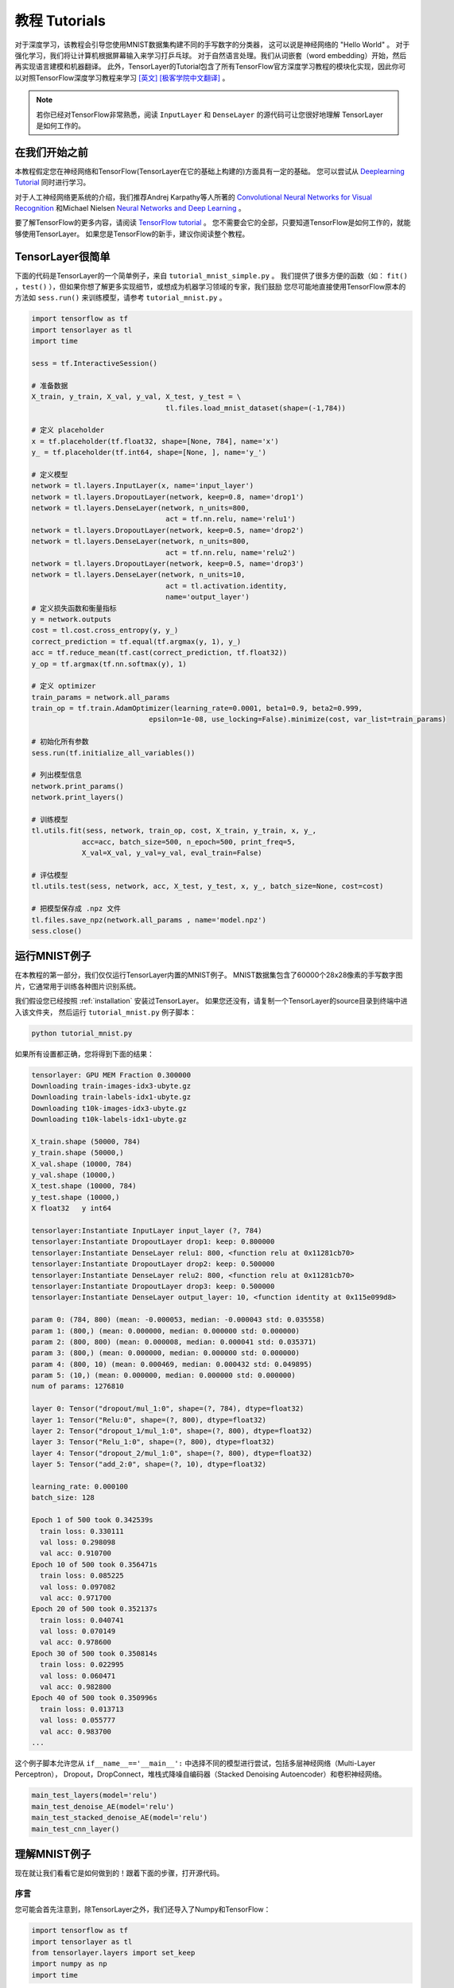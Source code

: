 .. _tutorial:

===================
教程 Tutorials
===================

对于深度学习，该教程会引导您使用MNIST数据集构建不同的手写数字的分类器，
这可以说是神经网络的 "Hello World" 。
对于强化学习，我们将让计算机根据屏幕输入来学习打乒乓球。
对于自然语言处理。我们从词嵌套（word embedding）开始，然后再实现语言建模和机器翻译。
此外，TensorLayer的Tutorial包含了所有TensorFlow官方深度学习教程的模块化实现，因此你可以对照TensorFlow深度学习教程来学习 `[英文] <https://www.tensorflow.org/versions/master/tutorials/index.html>`_ `[极客学院中文翻译] <http://wiki.jikexueyuan.com/project/tensorflow-zh/>`_ 。


.. note::
    若你已经对TensorFlow非常熟悉，阅读 ``InputLayer`` 和 ``DenseLayer`` 的源代码可让您很好地理解 TensorLayer 是如何工作的。


在我们开始之前
==================

本教程假定您在神经网络和TensorFlow(TensorLayer在它的基础上构建的)方面具有一定的基础。
您可以尝试从 `Deeplearning Tutorial`_ 同时进行学习。

对于人工神经网络更系统的介绍，我们推荐Andrej Karpathy等人所著的 `Convolutional Neural Networks for Visual Recognition`_
和Michael Nielsen `Neural Networks and Deep Learning`_ 。

要了解TensorFlow的更多内容，请阅读 `TensorFlow tutorial`_ 。
您不需要会它的全部，只要知道TensorFlow是如何工作的，就能够使用TensorLayer。
如果您是TensorFlow的新手，建议你阅读整个教程。


TensorLayer很简单
=======================

下面的代码是TensorLayer的一个简单例子，来自 ``tutorial_mnist_simple.py`` 。
我们提供了很多方便的函数（如： ``fit()`` ，``test()`` ），但如果你想了解更多实现细节，或想成为机器学习领域的专家，我们鼓励
您尽可能地直接使用TensorFlow原本的方法如 ``sess.run()`` 来训练模型，请参考  ``tutorial_mnist.py`` 。

.. code-block:: python

  import tensorflow as tf
  import tensorlayer as tl
  import time

  sess = tf.InteractiveSession()
  
  # 准备数据
  X_train, y_train, X_val, y_val, X_test, y_test = \
                                  tl.files.load_mnist_dataset(shape=(-1,784))

  # 定义 placeholder
  x = tf.placeholder(tf.float32, shape=[None, 784], name='x')
  y_ = tf.placeholder(tf.int64, shape=[None, ], name='y_')

  # 定义模型
  network = tl.layers.InputLayer(x, name='input_layer')
  network = tl.layers.DropoutLayer(network, keep=0.8, name='drop1')
  network = tl.layers.DenseLayer(network, n_units=800,
                                  act = tf.nn.relu, name='relu1')
  network = tl.layers.DropoutLayer(network, keep=0.5, name='drop2')
  network = tl.layers.DenseLayer(network, n_units=800,
                                  act = tf.nn.relu, name='relu2')
  network = tl.layers.DropoutLayer(network, keep=0.5, name='drop3')
  network = tl.layers.DenseLayer(network, n_units=10,
                                  act = tl.activation.identity,
                                  name='output_layer')
  # 定义损失函数和衡量指标
  y = network.outputs
  cost = tl.cost.cross_entropy(y, y_)
  correct_prediction = tf.equal(tf.argmax(y, 1), y_)
  acc = tf.reduce_mean(tf.cast(correct_prediction, tf.float32))
  y_op = tf.argmax(tf.nn.softmax(y), 1)

  # 定义 optimizer
  train_params = network.all_params
  train_op = tf.train.AdamOptimizer(learning_rate=0.0001, beta1=0.9, beta2=0.999,
                              epsilon=1e-08, use_locking=False).minimize(cost, var_list=train_params)

  # 初始化所有参数
  sess.run(tf.initialize_all_variables())

  # 列出模型信息
  network.print_params()
  network.print_layers()

  # 训练模型
  tl.utils.fit(sess, network, train_op, cost, X_train, y_train, x, y_,
              acc=acc, batch_size=500, n_epoch=500, print_freq=5,
              X_val=X_val, y_val=y_val, eval_train=False)

  # 评估模型
  tl.utils.test(sess, network, acc, X_test, y_test, x, y_, batch_size=None, cost=cost)

  # 把模型保存成 .npz 文件
  tl.files.save_npz(network.all_params , name='model.npz')
  sess.close()



运行MNIST例子
=====================

.. _fig_0601:

.. image:: my_figs/mnist.jpeg
  :scale: 100 %
  :align: center

在本教程的第一部分，我们仅仅运行TensorLayer内置的MNIST例子。
MNIST数据集包含了60000个28x28像素的手写数字图片，它通常用于训练各种图片识别系统。

我们假设您已经按照 :ref:`installation` 安装过TensorLayer。
如果您还没有，请复制一个TensorLayer的source目录到终端中进入该文件夹，
然后运行 ``tutorial_mnist.py`` 例子脚本：

.. code-block:: bash

  python tutorial_mnist.py

如果所有设置都正确，您将得到下面的结果：

.. code-block:: text

  tensorlayer: GPU MEM Fraction 0.300000
  Downloading train-images-idx3-ubyte.gz
  Downloading train-labels-idx1-ubyte.gz
  Downloading t10k-images-idx3-ubyte.gz
  Downloading t10k-labels-idx1-ubyte.gz

  X_train.shape (50000, 784)
  y_train.shape (50000,)
  X_val.shape (10000, 784)
  y_val.shape (10000,)
  X_test.shape (10000, 784)
  y_test.shape (10000,)
  X float32   y int64

  tensorlayer:Instantiate InputLayer input_layer (?, 784)
  tensorlayer:Instantiate DropoutLayer drop1: keep: 0.800000
  tensorlayer:Instantiate DenseLayer relu1: 800, <function relu at 0x11281cb70>
  tensorlayer:Instantiate DropoutLayer drop2: keep: 0.500000
  tensorlayer:Instantiate DenseLayer relu2: 800, <function relu at 0x11281cb70>
  tensorlayer:Instantiate DropoutLayer drop3: keep: 0.500000
  tensorlayer:Instantiate DenseLayer output_layer: 10, <function identity at 0x115e099d8>

  param 0: (784, 800) (mean: -0.000053, median: -0.000043 std: 0.035558)
  param 1: (800,) (mean: 0.000000, median: 0.000000 std: 0.000000)
  param 2: (800, 800) (mean: 0.000008, median: 0.000041 std: 0.035371)
  param 3: (800,) (mean: 0.000000, median: 0.000000 std: 0.000000)
  param 4: (800, 10) (mean: 0.000469, median: 0.000432 std: 0.049895)
  param 5: (10,) (mean: 0.000000, median: 0.000000 std: 0.000000)
  num of params: 1276810

  layer 0: Tensor("dropout/mul_1:0", shape=(?, 784), dtype=float32)
  layer 1: Tensor("Relu:0", shape=(?, 800), dtype=float32)
  layer 2: Tensor("dropout_1/mul_1:0", shape=(?, 800), dtype=float32)
  layer 3: Tensor("Relu_1:0", shape=(?, 800), dtype=float32)
  layer 4: Tensor("dropout_2/mul_1:0", shape=(?, 800), dtype=float32)
  layer 5: Tensor("add_2:0", shape=(?, 10), dtype=float32)

  learning_rate: 0.000100
  batch_size: 128

  Epoch 1 of 500 took 0.342539s
    train loss: 0.330111
    val loss: 0.298098
    val acc: 0.910700
  Epoch 10 of 500 took 0.356471s
    train loss: 0.085225
    val loss: 0.097082
    val acc: 0.971700
  Epoch 20 of 500 took 0.352137s
    train loss: 0.040741
    val loss: 0.070149
    val acc: 0.978600
  Epoch 30 of 500 took 0.350814s
    train loss: 0.022995
    val loss: 0.060471
    val acc: 0.982800
  Epoch 40 of 500 took 0.350996s
    train loss: 0.013713
    val loss: 0.055777
    val acc: 0.983700
  ...

这个例子脚本允许您从 ``if__name__=='__main__':`` 中选择不同的模型进行尝试，包括多层神经网络（Multi-Layer Perceptron），
Dropout，DropConnect，堆栈式降噪自编码器（Stacked Denoising Autoencoder）和卷积神经网络。

.. code-block:: python

  main_test_layers(model='relu')
  main_test_denoise_AE(model='relu')
  main_test_stacked_denoise_AE(model='relu')
  main_test_cnn_layer()



理解MNIST例子
=====================

现在就让我们看看它是如何做到的！跟着下面的步骤，打开源代码。

序言
-----------

您可能会首先注意到，除TensorLayer之外，我们还导入了Numpy和TensorFlow：

.. code-block:: python

  import tensorflow as tf
  import tensorlayer as tl
  from tensorlayer.layers import set_keep
  import numpy as np
  import time


这是因为TensorLayer是建立在TensorFlow上的，TensorLayer设计的初衷是为了简化工作并提供帮助而不是取代TensorFlow。
所以您会需要一起使用TensorLayer和一些常见的TensorFlow代码。

注: 当使用降噪自编码器(Denoising Autoencoder)时，代码中的 ``set_keep`` 被当作用来访问保持概率(Keeping Probabilities)的占位符。


载入数据
-------------

下面第一部分的代码首先定义了 ``load_mnist_dataset()`` 函数。
其目的是为了下载MNIST数据集（如果还未下载），并且返回标准numpy数列通过numpy array的格式。
到这里还没有涉及TensorLayer，所以我们可以把它简单看作：

.. code-block:: python

  X_train, y_train, X_val, y_val, X_test, y_test = \
                    tl.files.load_mnist_dataset(shape=(-1,784))


``X_train.shape`` 为 ``(50000,784)``，可以理解成共有50000张图片并且每张图片有784个像素点。
``Y_train.shape`` 为 ``(50000,)`` ，它是一个和 ``X_train`` 长度相同的向量，用于给出每幅图的数字标签，即这些图片所包含的位于0-9之间的数字（如果画这些数字的人没有想乱画别的东西）。

另外对于卷积神经网络的例子，MNIST还可以按下面的4D版本来载入：

.. code-block:: python

  X_train, y_train, X_val, y_val, X_test, y_test = \
              tl.files.load_mnist_dataset(shape=(-1, 28, 28, 1))

``X_train.shape`` 是 ``(50000,28,28,1)`` ，这代表了50000张图片，每张图片使用一个通道(Channel)，28行，28列。
通道为1是因为它是灰度图像，每个像素只能有一个值。

建立模型
----------------

到了这里，就轮到TensorLayer来一显身手了！TensorLayer允许您通过创建，堆叠或者合并图层(Layers)来定义任意结构的神经网络。
由于每一层都知道它在一个网络中的直接输入层和（多个）输出接收层，[###]
所以通常这是我们唯一要传递给其他代码的内容。

正如上文提到的， ``tutorial_mnist.py`` 支持四类模型，[###]。
首先，我们将定义一个结构固定的多层次感知器（Multi-Layer Perceptron），所有的步骤都会详细的讲解。
然后，我们会实现一个去噪自编码器(Denosing Autoencoding)。
接着，我们要将所有去噪自编码器堆叠起来并对他们进行监督微调(Supervised Fine-tune)。
最后，我们将展示如何去创建一个卷积神经网络(Convolutional Neural Network)。

此外，如果您有兴趣，我们还提供了一个简化版的MNIST例子在 ``tutorial_mnist_simple.py`` 中，和一个对于CIFAR-10数据集的卷积神经网络(CNN)的例子在 ``tutorial_cifar10.py`` 中可供参考。

多层神经网络 (Multi-Layer Perceptron)
------------------------------------------------

第一个脚本 ``main_test_layers()`` ,创建了一个具有两个隐藏层，每层800个单元的多层次感知器并且具有10个单元的SOFTMAX输出层紧随其后。
它对输入数据采用20%的退出率(dropout)并且对隐藏层应用50%的退出率(dropout)。

为了喂数据给这个网络，TensorFlow占位符需要按如下定义。
在这里 ``None`` 是指在编译之后，网络将接受任意批规模(batchsize)的数据
``x`` 是用来存放 ``X_train`` 数据的并且 ``y_`` 是用来存放 ``y_train`` 数据的。
如果实现知道批规模，那就不需要这种灵活性了。您可以在这里给出批规模，特别是对于卷积层，这样可以让TensorFlow得到一些优化。

.. code-block:: python

    x = tf.placeholder(tf.float32, shape=[None, 784], name='x')
    y_ = tf.placeholder(tf.int64, shape=[None, ], name='y_')

在TensorLayer中每个神经网络的基础是一个 :class:`InputLayer <tensorlayer.layers.InputLayer>` 实例。它代表了将要喂给网络的输入数据。
值得注意的是 ``InputLayer`` 并不依赖任何特定的数据的。

.. code-block:: python

    network = tl.layers.InputLayer(x, name='input_layer')

在添加第一层隐藏层之前，我们要对输入数据应用20%的退出率(dropout)。
这里我们是通过一个 :class:`DropoutLayer<tensorlayer.layers.DropoutLayer>` 的实例来实现的。

.. code-block:: python

    network = tl.layers.DropoutLayer(network, keep=0.8, name='drop1')

注意！构造函数的第一个参数是输入层，第二个参数是激活值的保持概率(keeping probability for the activation value)
现在我们要继续构造第一个800个单位的全连接的隐藏层。
尤其是当要堆叠一个 :class:`DenseLayer <tensorlayer.layers.DenseLayer>` 时要注意这个。

.. code-block:: python

    network = tl.layers.DenseLayer(network, n_units=800, act = tf.nn.relu, name='relu1')

同样，构造函数的顶一个参数以为这我们正在 ``network`` 之上堆叠 ``network`` 。
``n_units`` 仅仅时给出了全连接层的单位数。
``act`` 给出了一个激活函数，这里是 :mod:`tensorflow.nn` 和  `tensorlayer.activation` 中所定义的几个函数。
我们在这里选择了整流器(rectifier)，所以我们将得到ReLUs
我们现在添加50%的退出率，对于另一个800单位的稠密层(dense layer)，我们也添加50%的退出率：

.. code-block:: python

    network = tl.layers.DropoutLayer(network, keep=0.5, name='drop2')
    network = tl.layers.DenseLayer(network, n_units=800, act = tf.nn.relu, name='relu2')
    network = tl.layers.DropoutLayer(network, keep=0.5, name='drop3')

最后，我们加入 ``n_units`` 等于分类个数的全连接的输出层。

.. code-block:: python

    network = tl.layers.DenseLayer(network,
                                  n_units=10,
                                  act = tl.activation.identity,
                                  name='output_layer')

如上所述，每层被链接到它的输入层,所以我们只需要在TensorLayer中将输出层接入一个网络：

.. code-block:: python

    y = network.outputs
    y_op = tf.argmax(tf.nn.softmax(y), 1)
    cost = tf.reduce_mean(tf.nn.sparse_softmax_cross_entropy_with_logits(y, y_))

在这里，``network.outputs`` 是网络的10个特征的输出(按照一个热格式(hot format))。
``y_op`` 是代表类索引的整数输出， ``cost`` 是目标和预测标签的交叉熵。

降噪自编码器(Denoising Autoencoder)
------------------------------------------------

自编码器是一种能够提取具有代表性特征的无监督学习模型，
它已经广泛使用于数据生成模式的学习与逐层贪婪的预训练(Greedy layer-wise pre-train)。

脚本 ``main_test_denoise_AE()`` 实现了有50%的腐蚀率(corrosion rate)的去噪自编码器。
这个自编码器可以按如下方式定义，这里一个 ``DenseLayer`` 代表一个 自编码器：

.. code-block:: python

    network = tl.layers.InputLayer(x, name='input_layer')
    network = tl.layers.DropoutLayer(network, keep=0.5, name='denoising1')
    network = tl.layers.DenseLayer(network, n_units=200, act=tf.nn.sigmoid, name='sigmoid1')
    recon_layer1 = tl.layers.ReconLayer(network,
                                        x_recon=x,
                                        n_units=784,
                                        act=tf.nn.sigmoid,
                                        name='recon_layer1')

训练 ``DenseLayer`` ，只需要运行 ``ReconLayer.Pretrain()`` 即可。
如果要使用去噪自编码器，腐蚀层(corrosion layer)(``DropoutLayer``)的名字需要按后面说的指定。
如果要保存特征图像，设置 ``save`` 为 True 。
灯具不同的架构和应用这里可以设置许多预训练的度量(metric)

对于 sigmoid型激活函数来说，自编码器可以用KL散度来实现。
而对于 整流器(rectifier)来说，对激活函数输出的L1正则化能使得输出投影到稀疏空间中。
所以 ``ReconLayer`` 的默认行为只对整流激活函数提供sigmoid型激活函数，L1正则化激活输出和均方差的KLD和交叉熵
我们建立您修改 ``ReconLayer`` 来实现自己的预训练度量。

.. code-block:: python

    recon_layer1.pretrain(sess,
                          x=x,
                          X_train=X_train,
                          X_val=X_val,
                          denoise_name='denoising1',
                          n_epoch=200,
                          batch_size=128,
                          print_freq=10,
                          save=True,
                          save_name='w1pre_')

此外，脚本 ``main_test_stacked_denoise_AE()`` 展示了如何将多个自编码器堆叠到一个网络，然后进行微调。

卷积神经网络(Convolutional Neural Network)
----------------------------------------------------------

最后，``main_test_cnn_layer()`` 脚本创建了两个CNN 层和最大汇流(max pooling stages)，一个全连接的隐藏层和一个全连接的输出层。

首先，我们添加一个 :class:`Conv2dLayer<tensorlayer.layers.Conv2dLayer>` ，
它顶部有32个5x5的滤波器，紧接着在两个2个向量的同尺寸的最大汇流。


.. code-block:: python

    network = tl.layers.InputLayer(x, name='input_layer')
    network = tl.layers.Conv2dLayer(network,
                            act = tf.nn.relu,
                            shape = [5, 5, 1, 32],  # 32 features for each 5x5 patch
                            strides=[1, 1, 1, 1],
                            padding='SAME',
                            name ='cnn_layer1')     # output: (?, 28, 28, 32)
    network = tl.layers.PoolLayer(network,
                            ksize=[1, 2, 2, 1],
                            strides=[1, 2, 2, 1],
                            padding='SAME',
                            pool = tf.nn.max_pool,
                            name ='pool_layer1',)   # output: (?, 14, 14, 32)
    network = tl.layers.Conv2dLayer(network,
                            act = tf.nn.relu,
                            shape = [5, 5, 32, 64], # 64 features for each 5x5 patch
                            strides=[1, 1, 1, 1],
                            padding='SAME',
                            name ='cnn_layer2')     # output: (?, 14, 14, 64)
    network = tl.layers.PoolLayer(network,
                            ksize=[1, 2, 2, 1],
                            strides=[1, 2, 2, 1],
                            padding='SAME',
                            pool = tf.nn.max_pool,
                            name ='pool_layer2',)   # output: (?, 7, 7, 64)
    network = tl.layers.FlattenLayer(network, name='flatten_layer')
                                                    # output: (?, 3136)
    network = tl.layers.DropoutLayer(network, keep=0.5, name='drop1')
                                                    # output: (?, 3136)
    network = tl.layers.DenseLayer(network, n_units=256, act = tf.nn.relu, name='relu1')
                                                    # output: (?, 256)
    network = tl.layers.DropoutLayer(network, keep=0.5, name='drop2')
                                                    # output: (?, 256)
    network = tl.layers.DenseLayer(network, n_units=10, act = tl.identity, name='output_layer')
                                                    # output: (?, 10)

.. note::
    对于专家们来说， ``Conv2dLayer`` 将使用 ``tensorflow.nn.conv2d`` ,TensorFlow默认的卷积方式来创建一个卷积层。

训练模型
----------------

在 ``tutorial_mnist.py`` 脚本的其余部分对在MNIST数据上只使用交叉熵的循环训练进行了设置并且运行

数据集迭代
^^^^^^^^^^^^^

一个在给定的项目数的最小批规模下的输入特征及其对应的标签的两Numpy数列依次同步的迭代函数。
更多的迭代函数可以在 ``tensorlayer.iterate`` 中找到。

.. code-block:: python

    tl.iterate.minibatches(inputs, targets, batchsize, shuffle=False)

损失和更新公式

我们继续创建一个在训练中被最小化的损失表达式：

.. code-block:: python

    y = network.outputs
    y_op = tf.argmax(tf.nn.softmax(y), 1)
    cost = tf.reduce_mean(tf.nn.sparse_softmax_cross_entropy_with_logits(y, y_))

采用 ``main_test_layers()`` 更多的成本或者正则化方法可以被应用在这里。
例如:要在权重矩阵中应用最大模(max-norm)方法，你可以添加下列行：

.. code-block:: python

    cost = cost + tl.cost.maxnorm_regularizer(1.0)(network.all_params[0]) +
                  tl.cost.maxnorm_regularizer(1.0)(network.all_params[2])

根据您要解决的问题，您会需要不同的损失函数，更多的损失函数请见： `tensorlayer.cost`

有了模型和定义的损失函数之后，我们就可以创建用于训练网络的更新公式。
TensorLayer不自身提供优化，我们使用TensorFlow的优化。

.. code-block:: python

    train_params = network.all_params
    train_op = tf.train.AdamOptimizer(learning_rate, beta1=0.9, beta2=0.999,
        epsilon=1e-08, use_locking=False).minimize(cost, var_list=train_params)

为了训练网络，我们要提供数据和保持概率给 ``feed_dict``。

.. code-block:: python

    feed_dict = {x: X_train_a, y_: y_train_a}
    feed_dict.update( network.all_drop )
    sess.run(train_op, feed_dict=feed_dict)

同时为了进行验证和测试，我们采用略有不同的方法。
所有的退出，退连(dropconnect)，腐蚀层(corrosion layers)都要被禁用。

.. code-block:: python

    dp_dict = tl.utils.dict_to_one( network.all_drop )
    feed_dict = {x: X_test_a, y_: y_test_a}
    feed_dict.update(dp_dict)
    err, ac = sess.run([cost, acc], feed_dict=feed_dict)

作为一个额外的监测量，我们创建一个分类准确度的公式：

.. code-block:: python

    correct_prediction = tf.equal(tf.argmax(y, 1), y_)
    acc = tf.reduce_mean(tf.cast(correct_prediction, tf.float32))

下一步？
^^^^^^^^^^^^^^

在 ``tutorial_cifar10.py`` 中我们也有更高级的图像分类的例子。
请阅读代码及注释，弄清楚如何产生更多的训练数据和什么是局部响应正则化。
在这之后，尝试实现 `残差网络(Residual Network) <http://doi.org/10.3389/fpsyg.2013.00124>`_
*提示：您会用到Layer.outputs。*


运行乒乓球例子
====================

在本教程的第二部分，我们将运行一个深度强化学习的例子，它在Karpathy的 `Deep Reinforcement Learning:Pong from Pixels <http://karpathy.github.io/2016/05/31/rl/>`_ 有介绍。

.. code-block:: bash

  python tutorial_atari_pong.py

在运行教程代码之前 你需要安装 `OpenAI gym environment <https://gym.openai.com/docs>`_ ,它是强化学习的一个标杆。
如果一切设置正确，您将得到一个类似以下的输出：

.. code-block:: text

  [2016-07-12 09:31:59,760] Making new env: Pong-v0
    tensorlayer:Instantiate InputLayer input_layer (?, 6400)
    tensorlayer:Instantiate DenseLayer relu1: 200, <function relu at 0x1119471e0>
    tensorlayer:Instantiate DenseLayer output_layer: 3, <function identity at 0x114bd39d8>
    param 0: (6400, 200) (mean: -0.000009, median: -0.000018 std: 0.017393)
    param 1: (200,) (mean: 0.000000, median: 0.000000 std: 0.000000)
    param 2: (200, 3) (mean: 0.002239, median: 0.003122 std: 0.096611)
    param 3: (3,) (mean: 0.000000, median: 0.000000 std: 0.000000)
    num of params: 1280803
    layer 0: Tensor("Relu:0", shape=(?, 200), dtype=float32)
    layer 1: Tensor("add_1:0", shape=(?, 3), dtype=float32)
  episode 0: game 0 took 0.17381s, reward: -1.000000
  episode 0: game 1 took 0.12629s, reward: 1.000000  !!!!!!!!
  episode 0: game 2 took 0.17082s, reward: -1.000000
  episode 0: game 3 took 0.08944s, reward: -1.000000
  episode 0: game 4 took 0.09446s, reward: -1.000000
  episode 0: game 5 took 0.09440s, reward: -1.000000
  episode 0: game 6 took 0.32798s, reward: -1.000000
  episode 0: game 7 took 0.74437s, reward: -1.000000
  episode 0: game 8 took 0.43013s, reward: -1.000000
  episode 0: game 9 took 0.42496s, reward: -1.000000
  episode 0: game 10 took 0.37128s, reward: -1.000000
  episode 0: game 11 took 0.08979s, reward: -1.000000
  episode 0: game 12 took 0.09138s, reward: -1.000000
  episode 0: game 13 took 0.09142s, reward: -1.000000
  episode 0: game 14 took 0.09639s, reward: -1.000000
  episode 0: game 15 took 0.09852s, reward: -1.000000
  episode 0: game 16 took 0.09984s, reward: -1.000000
  episode 0: game 17 took 0.09575s, reward: -1.000000
  episode 0: game 18 took 0.09416s, reward: -1.000000
  episode 0: game 19 took 0.08674s, reward: -1.000000
  episode 0: game 20 took 0.09628s, reward: -1.000000
  resetting env. episode reward total was -20.000000. running mean: -20.000000
  episode 1: game 0 took 0.09910s, reward: -1.000000
  episode 1: game 1 took 0.17056s, reward: -1.000000
  episode 1: game 2 took 0.09306s, reward: -1.000000
  episode 1: game 3 took 0.09556s, reward: -1.000000
  episode 1: game 4 took 0.12520s, reward: 1.000000  !!!!!!!!
  episode 1: game 5 took 0.17348s, reward: -1.000000
  episode 1: game 6 took 0.09415s, reward: -1.000000

这个例子让电脑从屏幕输入来学习如何像人类一样打乒乓球。
在经过15000个序列的训练之后，计算机就可以赢得20%的比赛。
在20000个序列的训练之后，计算机可以赢得35%的比赛，
我们可以看到计算机学的越来越快，这是因为它有更多的胜利的数据来进行训练。
如果您用30000个序列来训练它，那么它会一直赢。

.. code-block:: python

  render = False
  resume = False

如果您想显示游戏的环境，那就设置 `render` 为 `True` 。
当您再次运行该代码，您可以设置 `resume` 为 `True`,那么代码将加载现有的模型并且会基于它进行训练。

.. _fig_0601:

.. image:: my_figs/pong_game.jpeg
    :scale: 30 %
    :align: center

理解强化学习
===================

乒乓球
-------------

要理解强化学习，我们要让电脑学习如何从初始的屏幕输入打乒乓球。
在我们开始之前，我们强烈建议您去浏览一个著名的博客叫做 `Deep Reinforcement Learning:pong from Pixels <http://karpathy.github.io/2016/05/31/rl/>`_ ,
这是使用python numpy库和OpenAI gym environment=来实现的一个深度强化学习的最简实现。


.. code-block:: bash

  python tutorial_atari_pong.py

策略网络(Policy Network)
---------------------------

在深度强化学习中，Policy Network 等同于 深度神经网络。
它是我们的选手(或者说“代理人(agent)”），它的输出行为告诉我们应该做什么(向上移动或向下移动)：
在Karpathy的代码中，他值定理了2个动作，向上移动和向下移动，并且仅使用单个simgoid输出：
为了使我们的教程更具有普遍性，我们使用3个SOFTMAX输出来定义向上移动，向下移动和停止(什么都不做)3个动作。

.. code-block:: python

    # observation for training
    states_batch_pl = tf.placeholder(tf.float32, shape=[None, D])

    network = tl.layers.InputLayer(states_batch_pl, name='input_layer')
    network = tl.layers.DenseLayer(network, n_units=H,
                                    act = tf.nn.relu, name='relu1')
    network = tl.layers.DenseLayer(network, n_units=3,
                            act = tl.activation.identity, name='output_layer')
    probs = network.outputs
    sampling_prob = tf.nn.softmax(probs)

然后我们的代理人就一直打乒乓球。它计算不同动作的概率，
并且之后会从这个均匀的分布中选取样本(动作)。
因为动作被1,2和3代表，但是softmax输出应该从0开始，所以我们从-1计算这个标签的价值。

.. code-block:: python

    prob = sess.run(
        sampling_prob,
        feed_dict={states_batch_pl: x}
    )
    # action. 1: STOP  2: UP  3: DOWN
    action = np.random.choice([1,2,3], p=prob.flatten())
    ...
    ys.append(action - 1)

策略逼近(Policy Gradient)
---------------------------

策略梯度下降法是一个end-to-end的算法，它直接学习从状态映射到动作的策略函数。
一个近似最优的策略可以通过最大化预期的奖励来直接学习。
策略函数的参数(例如，在乒乓球例子终使用的策略网络的参数)在预期奖励的近似值的引导下能够被训练和学习。
换句话说，我们可以通过过更新它的参数来逐步调整策略函数，这样它能从给定的状态做出一系列行为来获得更高的奖励。

策略迭代的一个替代算法就是深度Q-learning(DQN)。
他是基于Q-learning,学习一个映射状态和动作到一些值的价值函数的算法(叫Q函数)。
DQN采用了一个深度神经网络来作为Q函数的逼近来代表Q函数。
训练是通过最小化时序差分(temporal-difference)误差来实现。
一个名为“再体验(experience replay)”的神经生物学的启发式机制通常和DQN一起被使用来帮助提高非线性函数的逼近的稳定性

您可以阅读以下文档，来得到对强化学习更好的理解：



数据集迭代
^^^^^^^^^^^^^^

在强化学习中，我们考虑最终的决策来作为一个序列。在乒乓球游戏中，一个序列是几十场比赛，因为比赛对于其中一方，总有一个要达到21分。
然后批规模是多少支我们人为可以更新模型的序列。
在本教程中，我们在每批规模为10序列使用RMSProp训练一个具有200个单元的隐藏层的2层策略网络

损失和更新公式
^^^^^^^^^^^^^^^^^^^

接着我们创建一个在训练中被最小化的损失公式：

.. code-block:: python

    actions_batch_pl = tf.placeholder(tf.int32, shape=[None])
    discount_rewards_batch_pl = tf.placeholder(tf.float32, shape=[None])
    loss = tl.rein.cross_entropy_reward_loss(probs, actions_batch_pl,
                                                  discount_rewards_batch_pl)
    ...
    ...
    sess.run(
        train_op,
        feed_dict={
            states_batch_pl: epx,
            actions_batch_pl: epy,
            discount_rewards_batch_pl: disR
        }
    )

一batch的损失和一个batch内的策略网络的所有输出，所有的我们做出的动作和相应的被打折的奖励有关
我们首先通过累加被打折的奖励和实际输出和真实动作的交叉熵计算每一个动作的损失。
最后的损失是所有动作的损失的和。

下一步?
----------------

上述教程展示了您如何去建立自己的代理人，end-to-end。
虽然它有很合理的品质，但它的默认参数不会给你最好的代理人模型。
这有一些您可以优化的内容。

首先，与传统的MLP模型不同，比起 `Playing Atari with Deep Reinforcement Learning <https://www.cs.toronto.edu/~vmnih/docs/dqn.pdf>`_ 更好的是我们可以使用CNNs来采集屏幕信息

另外这个模型默认参数没有调整，您可以更改学习率，衰退率，或者用不同的方式来初始化您的模型的权重。

最后，您可以尝试不同任务(游戏)的模型。




运行Word2Vec例子
====================

在教程的这一部分，我们训练一个词嵌套矩阵，每个词可以通过矩阵中唯一的行向量来表示。
在训练结束时，意思类似的单词会有相识的词向量。
在代码的最后，我们通过把单词放到一个平面上来可视化，我们可以看到相似的单词会被聚集在一起。


.. code-block:: bash

  python tutorial_word2vec_basic.py

如果一切设置正确，您最后会得到如下的可视化图。

.. _fig_0601:

.. image:: my_figs/tsne.png
  :scale: 100 %
  :align: center

理解词嵌套(word embedding)
=================================

词嵌套（嵌入）
-------------------

我们强烈建立您先阅读Colah的博客 `Word Representations`_ `[中文翻译] <http://dataunion.org/9331.html>`_ ，
以理解为什么我们要使用一个向量来表示一个单词。更多Word2vec的细节可以在 `Word2vec Parameter Learning Explained <http://arxiv.org/abs/1411.2738>`_ 中找到。

基本来说，训练一个嵌套矩阵是一个非监督学习的过程。一个单词使用唯一的ID来表示，而这个ID号就是嵌套矩阵的行号（row index），对应的行向量就是用来表示该单词的，使用向量来表示单词可以更好地表达单词的意思。比如，有4个单词的向量， ``woman − man = queen - king`` ，这个例子中可以看到，嵌套矩阵中有一个纬度是用来表示性别的。


定义一个Word2vec词嵌套矩阵如下。

.. code-block:: python

  # train_inputs is a row vector, a input is an integer id of single word.
  # train_labels is a column vector, a label is an integer id of single word.
  # valid_dataset is a column vector, a valid set is an integer id of single word.
  train_inputs = tf.placeholder(tf.int32, shape=[batch_size])
  train_labels = tf.placeholder(tf.int32, shape=[batch_size, 1])
  valid_dataset = tf.constant(valid_examples, dtype=tf.int32)

  # Look up embeddings for inputs.
  emb_net = tl.layers.Word2vecEmbeddingInputlayer(
          inputs = train_inputs,
          train_labels = train_labels,
          vocabulary_size = vocabulary_size,
          embedding_size = embedding_size,
          num_sampled = num_sampled,
          nce_loss_args = {},
          E_init = tf.random_uniform_initializer(minval=-1.0, maxval=1.0),
          E_init_args = {},
          nce_W_init = tf.truncated_normal_initializer(
                            stddev=float(1.0/np.sqrt(embedding_size))),
          nce_W_init_args = {},
          nce_b_init = tf.constant_initializer(value=0.0),
          nce_b_init_args = {},
          name ='word2vec_layer',
      )


数据迭代和损失函数
^^^^^^^^^^^^^^^^^^^^^^^^^^^^
Word2vec使用负采样（Negative sampling）和Skip-gram模型进行训练。
噪音对比估计损失（NCE）会帮助减少损失函数的计算量，加快训练速度。
Skip-Gram 将文本（context）和目标（target）反转，尝试从目标单词预测目标文本单词。
我们使用 ``tl.nlp.generate_skip_gram_batch`` 函数来生成训练数据，如下：

.. code-block:: python

  # NCE损失函数由 Word2vecEmbeddingInputlayer 提供
  cost = emb_net.nce_cost
  train_params = emb_net.all_params

  train_op = tf.train.AdagradOptimizer(learning_rate, initial_accumulator_value=0.1,
            use_locking=False).minimize(cost, var_list=train_params)

  data_index = 0
  while (step < num_steps):
    batch_inputs, batch_labels, data_index = tl.nlp.generate_skip_gram_batch(
                  data=data, batch_size=batch_size, num_skips=num_skips,
                  skip_window=skip_window, data_index=data_index)
    feed_dict = {train_inputs : batch_inputs, train_labels : batch_labels}
    _, loss_val = sess.run([train_op, cost], feed_dict=feed_dict)


加载已训练好的的词嵌套矩阵
^^^^^^^^^^^^^^^^^^^^^^^^^^^^^^^^^

在训练嵌套矩阵的最后，我们保存矩阵及其词汇表、单词转ID字典、ID转单词字典。
然后，当下次做实际应用时，可以想下面的代码中那样加载这个已经训练好的矩阵和字典，
参考 ``tutorial_generate_text.py`` 。

.. code-block:: python

  vocabulary_size = 50000
  embedding_size = 128
  model_file_name = "model_word2vec_50k_128"
  batch_size = None

  print("Load existing embedding matrix and dictionaries")
  all_var = tl.files.load_npy_to_any(name=model_file_name+'.npy')
  data = all_var['data']; count = all_var['count']
  dictionary = all_var['dictionary']
  reverse_dictionary = all_var['reverse_dictionary']

  tl.nlp.save_vocab(count, name='vocab_'+model_file_name+'.txt')

  del all_var, data, count

  load_params = tl.files.load_npz(name=model_file_name+'.npz')

  x = tf.placeholder(tf.int32, shape=[batch_size])
  y_ = tf.placeholder(tf.int32, shape=[batch_size, 1])

  emb_net = tl.layers.EmbeddingInputlayer(
                  inputs = x,
                  vocabulary_size = vocabulary_size,
                  embedding_size = embedding_size,
                  name ='embedding_layer')

  sess.run(tf.initialize_all_variables())

  tl.files.assign_params(sess, [load_params[0]], emb_net)


运行PTB例子
==================

Penn TreeBank（PTB）数据集被用在很多语言建模（Language Modeling）的论文中，包括"Empirical Evaluation and Combination of Advanced Language Modeling Techniques"和
“Recurrent Neural Network Regularization”。该数据集的训练集有929k个单词，验证集有73K个单词，测试集有82k个单词。
在它的词汇表刚好有10k个单词。

PTB例子是为了展示如何用递归神经网络（Recurrent Neural Network）来进行语言建模的。

给一句话 "I am from Imperial College London", 这个模型可以从中学习出如何从“from Imperial College”来预测出“Imperial College London”。也就是说，它根据之前输入的单词序列来预测出下一步输出的单词序列，在刚才的例子中 ``num_steps (序列长度，sequence length)`` 为 3。


.. code-block:: bash

  python tutorial_ptb_lstm.py

该脚本提供三种设置(小，中，大)，越大的模型有越好的建模性能，您可以修改下面的代码片段来选择不同的模型设置。

.. code-block:: python

  flags.DEFINE_string(
      "model", "small",
      "A type of model. Possible options are: small, medium, large.")


如果您选择小设置，您将会看到：

.. code-block:: text

  Epoch: 1 Learning rate: 1.000
  0.004 perplexity: 5220.213 speed: 7635 wps
  0.104 perplexity: 828.871 speed: 8469 wps
  0.204 perplexity: 614.071 speed: 8839 wps
  0.304 perplexity: 495.485 speed: 8889 wps
  0.404 perplexity: 427.381 speed: 8940 wps
  0.504 perplexity: 383.063 speed: 8920 wps
  0.604 perplexity: 345.135 speed: 8920 wps
  0.703 perplexity: 319.263 speed: 8949 wps
  0.803 perplexity: 298.774 speed: 8975 wps
  0.903 perplexity: 279.817 speed: 8986 wps
  Epoch: 1 Train Perplexity: 265.558
  Epoch: 1 Valid Perplexity: 178.436
  ...
  Epoch: 13 Learning rate: 0.004
  0.004 perplexity: 56.122 speed: 8594 wps
  0.104 perplexity: 40.793 speed: 9186 wps
  0.204 perplexity: 44.527 speed: 9117 wps
  0.304 perplexity: 42.668 speed: 9214 wps
  0.404 perplexity: 41.943 speed: 9269 wps
  0.504 perplexity: 41.286 speed: 9271 wps
  0.604 perplexity: 39.989 speed: 9244 wps
  0.703 perplexity: 39.403 speed: 9236 wps
  0.803 perplexity: 38.742 speed: 9229 wps
  0.903 perplexity: 37.430 speed: 9240 wps
  Epoch: 13 Train Perplexity: 36.643
  Epoch: 13 Valid Perplexity: 121.475
  Test Perplexity: 116.716

PTB例子证明了递归神经网络能够实现语言建模，但是这个例子并没有做什么实际的事情。
在做具体应用之前，您应该浏览这个例子的代码和下一章 “理解 LSTM” 来学好递归神经网络的基础。
之后，您将学习如何用递归神经网络来生成文本，如何实现语言翻译和问题应答系统。

理解LSTM
=============

递归神经网络 (Recurrent Neural Network)
-------------------------------------------

我们认为Andrey Karpathy的博客 `Understand Recurrent Neural Network`_ 是了解递归神经网络最好的材料。
读完这个博客后，Colah的博客 `Understand LSTM Network`_ 能帮助你了解LSTM。
我们在这里不介绍更多关于递归神经网络的内容，所以在你继续下面的内容之前，请先阅读我们建议阅读的博客。

.. _fig_0601:

.. image:: my_figs/karpathy_rnn.jpeg

图片由Andrey Karpathy提供

同步输入与输出序列 (Synced sequence input and output)
--------------------------------------------------------------

PTB例子中的模型是一个典型的同步输入与输出，Karpathy 把它描述为
“(5) 同步序列输入与输出(例如视频分类中我们希望对每一帧进行标记)。“

模型的构建如下，第一层是词嵌套层（嵌入），把每一个单词转换成对应的词向量，在该例子中没有使用预先训练好的
嵌套矩阵。第二，堆叠两层LSTM，使用Dropout来实现规则化，防止overfitting。
最后，使用全连接层输出一序列的softmax输出。

第一层LSTM的输出形状是 [batch_size, num_steps, hidden_size]，这是为了让下一层LSTM可以堆叠在其上面。
第二层LSTM的输出形状是 [batch_size*num_steps, hidden_size]，这是为了让输出层（全连接层 Dense）可以堆叠在其上面。
然后计算每个样本的softmax输出，样本总数为 n_examples = batch_size*num_steps。

若想要更进一步理解该PTB教程，您也可以阅读 `TensorFlow 官方的PTB教程
<https://www.tensorflow.org/versions/r0.9/tutorials/recurrent/index.html#recurrent-neural-networks>`_ ，中文翻译请见极客学院。


.. code-block:: python

  network = tl.layers.EmbeddingInputlayer(
              inputs = x,
              vocabulary_size = vocab_size,
              embedding_size = hidden_size,
              E_init = tf.random_uniform_initializer(-init_scale, init_scale),
              name ='embedding_layer')
  if is_training:
      network = tl.layers.DropoutLayer(network, keep=keep_prob, name='drop1')
  network = tl.layers.RNNLayer(network,
              cell_fn=tf.nn.rnn_cell.BasicLSTMCell,
              cell_init_args={'forget_bias': 0.0},
              n_hidden=hidden_size,
              initializer=tf.random_uniform_initializer(-init_scale, init_scale),
              n_steps=num_steps,
              return_last=False,
              name='basic_lstm_layer1')
  lstm1 = network
  if is_training:
      network = tl.layers.DropoutLayer(network, keep=keep_prob, name='drop2')
  network = tl.layers.RNNLayer(network,
              cell_fn=tf.nn.rnn_cell.BasicLSTMCell,
              cell_init_args={'forget_bias': 0.0},
              n_hidden=hidden_size,
              initializer=tf.random_uniform_initializer(-init_scale, init_scale),
              n_steps=num_steps,
              return_last=False,
              return_seq_2d=True,
              name='basic_lstm_layer2')
  lstm2 = network
  if is_training:
      network = tl.layers.DropoutLayer(network, keep=keep_prob, name='drop3')
  network = tl.layers.DenseLayer(network,
              n_units=vocab_size,
              W_init=tf.random_uniform_initializer(-init_scale, init_scale),
              b_init=tf.random_uniform_initializer(-init_scale, init_scale),
              act = tl.activation.identity, name='output_layer')


数据迭代
^^^^^^^^^^^^^^^^^

batch_size 数值可以被视为并行计算的数量。
如下面的例子所示，第一个 batch 使用 0 到 9 来学习序列信息。
第二个 batch 使用 10 到 19 来学习序列。
所以它忽略了 9 到 10 之间的信息。
只当我们 bath_size 设为 1，它才使用 0 到 20 之间所有的序列信息来学习。

这里的 batch_size 的意思与 MNIST 例子略有不同。
在 MNIST 例子，batch_size 是每次迭代中我们使用的样本数量，
而在 PTB 的例子中，batch_size 是为加快训练速度的并行进程数。

虽然当 batch_size > 1 时有些信息将会被忽略，
但是如果你的数据是足够长的（一个语料库通常有几十亿个字），被忽略的信息不会影响最终的结果。

在PTB教程中，我们设置了 batch_size = 20，所以，我们将整个数据集拆分成 20 段（segment）。
在每一轮（epoch）的开始时，我们有 20 个初始化的 LSTM 状态（State），然后分别对 20 段数据进行迭代学习。

训练数据迭代的例子如下：

.. code-block:: python

  train_data = [i for i in range(20)]
  for batch in tl.iterate.ptb_iterator(train_data, batch_size=2, num_steps=3):
      x, y = batch
      print(x, '\n',y)

.. code-block:: text

  ... [[ 0  1  2] <---x                       1st subset/ iteration
  ...  [10 11 12]]
  ... [[ 1  2  3] <---y
  ...  [11 12 13]]
  ...
  ... [[ 3  4  5]  <--- 1st batch input       2nd subset/ iteration
  ...  [13 14 15]] <--- 2nd batch input
  ... [[ 4  5  6]  <--- 1st batch target
  ...  [14 15 16]] <--- 2nd batch target
  ...
  ... [[ 6  7  8]                             3rd subset/ iteration
  ...  [16 17 18]]
  ... [[ 7  8  9]
  ...  [17 18 19]]

.. note::
    这个例子可以当作词嵌套矩阵的预训练。

损失和更新公式
^^^^^^^^^^^^^^^^^^^^^

损失函数是一系列输出cross entropy的均值。

.. code-block:: python

  # 更多细节请见 tensorlayer.cost.cross_entropy_seq()
  def loss_fn(outputs, targets, batch_size, num_steps):
      # Returns the cost function of Cross-entropy of two sequences, implement
      # softmax internally.
      # outputs : 2D tensor [batch_size*num_steps, n_units of output layer]
      # targets : 2D tensor [batch_size, num_steps], need to be reshaped.
      # n_examples = batch_size * num_steps
      # so
      # cost is the averaged cost of each mini-batch (concurrent process).
      loss = tf.nn.seq2seq.sequence_loss_by_example(
          [outputs],
          [tf.reshape(targets, [-1])],
          [tf.ones([batch_size * num_steps])])
      cost = tf.reduce_sum(loss) / batch_size
      return cost

  # Cost for Training
  cost = loss_fn(network.outputs, targets, batch_size, num_steps)

在训练时，该例子在若干个epoch之后（由 ``max_epoch`` 定义），才开始按比例下降学习率（learning rate），新学习率是前一个epoch的学习率乘以一个下降率（由 ``lr_decay`` 定义）。
此外，截断反向传播（truncated backpropagation）截断了

为使学习过程易于处理，通常的做法是将反向传播的梯度在（按时间）展开的步骤上照一个固定长度( ``num_steps`` )截断。 通过在一次迭代中的每个时刻上提供长度为 ``num_steps`` 的输入和每次迭代完成之后反向传导，这会很容易实现。


.. code-block:: python

  # 截断反响传播 Truncated Backpropagation for training
  with tf.variable_scope('learning_rate'):
      lr = tf.Variable(0.0, trainable=False)
  tvars = tf.trainable_variables()
  grads, _ = tf.clip_by_global_norm(tf.gradients(cost, tvars),
                                    max_grad_norm)
  optimizer = tf.train.GradientDescentOptimizer(lr)
  train_op = optimizer.apply_gradients(zip(grads, tvars))

如果当前epoch值大于 ``max_epoch`` ，则把当前学习率乘以 ``lr_decay`` 来降低学习率。

.. code-block:: python

  new_lr_decay = lr_decay ** max(i - max_epoch, 0.0)
  sess.run(tf.assign(lr, learning_rate * new_lr_decay))

在每一个epoch的开始之前，LSTM的状态要被重置为零状态；在每一个迭代之后，LSTM状态都会被改变，所以要把最新的LSTM状态
作为下一个迭代的初始化状态。

.. code-block:: python

  # 在每一个epoch之前，把所有LSTM状态设为零状态
  state1 = tl.layers.initialize_rnn_state(lstm1.initial_state)
  state2 = tl.layers.initialize_rnn_state(lstm2.initial_state)
  for step, (x, y) in enumerate(tl.iterate.ptb_iterator(train_data,
                                              batch_size, num_steps)):
      feed_dict = {input_data: x, targets: y,
                  lstm1.initial_state: state1,
                  lstm2.initial_state: state2,
                  }
      # 启用dropout
      feed_dict.update( network.all_drop )
      # 把新的状态作为下一个迭代的初始状态
      _cost, state1, state2, _ = sess.run([cost,
                                      lstm1.final_state,
                                      lstm2.final_state,
                                      train_op],
                                      feed_dict=feed_dict
                                      )
      costs += _cost; iters += num_steps

预测
^^^^^^^^^^^^^

在训练完模型之后，当我们预测下一个输出时，我们不需要考虑序列长度了，因此 ``batch_size`` 和 ``num_steps`` 都设为 1 。
然后，我们可以一步一步地输出下一个单词，而不是通过一序列的单词来输出一序列的单词。

.. code-block:: python

  input_data_test = tf.placeholder(tf.int32, [1, 1])
  targets_test = tf.placeholder(tf.int32, [1, 1])
  ...
  network_test, lstm1_test, lstm2_test = inference(input_data_test,
                        is_training=False, num_steps=1, reuse=True)
  ...
  cost_test = loss_fn(network_test.outputs, targets_test, 1, 1)
  ...
  print("Evaluation")
  # 测试
  # go through the test set step by step, it will take a while.
  start_time = time.time()
  costs = 0.0; iters = 0
  # 与训练时一样，设置所有LSTM状态为零状态
  state1 = tl.layers.initialize_rnn_state(lstm1_test.initial_state)
  state2 = tl.layers.initialize_rnn_state(lstm2_test.initial_state)
  for step, (x, y) in enumerate(tl.iterate.ptb_iterator(test_data,
                                          batch_size=1, num_steps=1)):
      feed_dict = {input_data_test: x, targets_test: y,
                  lstm1_test.initial_state: state1,
                  lstm2_test.initial_state: state2,
                  }
      _cost, state1, state2 = sess.run([cost_test,
                                      lstm1_test.final_state,
                                      lstm2_test.final_state],
                                      feed_dict=feed_dict
                                      )
      costs += _cost; iters += 1
  test_perplexity = np.exp(costs / iters)
  print("Test Perplexity: %.3f took %.2fs" % (test_perplexity, time.time() - start_time))


下一步？
------------

您已经明白了同步序列输入和序列输出（Synced sequence input and output）。
现在让我们思考下序列输入单一输出的情况（Sequence input and one output），
LSTM 也可以学会通过给定一序列输入如 “我来自北京，我会说.." 来输出
一个单词 "中文"。

请仔细阅读并理解 ``tutorial_generate_text.py`` 的代码，它讲了如何加载一个已经训练好的词嵌套矩阵，
以及如何给定机器一个文档，让它来学习文字自动生成。

Karpathy的博客：
"(3) Sequence input (e.g. sentiment analysis where a given sentence is
classified as expressing positive or negative sentiment). "




运行机器翻译例子
===================

.. code-block:: python

  python tutorial_translate.py

该脚本将训练一个神经网络来把英文翻译成法文。
如果一切正常，您将看到：
- 下载WMT英文-法文翻译数据库，包括训练集和测试集。
- 通过训练集创建英文和法文的词汇表。
- 把训练集和测试集的单词转换成数字ID表示。


.. code-block:: bash

  Prepare raw data
  Load or Download WMT English-to-French translation > wmt
  Training data : wmt/giga-fren.release2
  Testing data : wmt/newstest2013

  Create vocabularies
  Vocabulary of French : wmt/vocab40000.fr
  Vocabulary of English : wmt/vocab40000.en
  Creating vocabulary wmt/vocab40000.fr from data wmt/giga-fren.release2.fr
    processing line 100000
    processing line 200000
    processing line 300000
    processing line 400000
    processing line 500000
    processing line 600000
    processing line 700000
    processing line 800000
    processing line 900000
    processing line 1000000
    processing line 1100000
    processing line 1200000
    ...
    processing line 22500000
  Creating vocabulary wmt/vocab40000.en from data wmt/giga-fren.release2.en
    processing line 100000
    ...
    processing line 22500000

  ...

首先，我们从WMT'15网站上下载英语-法语翻译数据。训练数据和测试数据如下。
训练数据用于训练模型，测试数据用于评估该模型。

.. code-block:: text

  wmt/training-giga-fren.tar  <-- 英文－法文训练集 (2.6GB)
                                  giga-fren.release2.* 从该文件解压出来
  wmt/dev-v2.tgz              <-- 多种语言的测试集 (21.4MB)
                                  newstest2013.* 从该文件解压出来

  wmt/giga-fren.release2.fr   <-- 法文训练集 (4.57GB)
  wmt/giga-fren.release2.en   <-- 英文训练集 (3.79GB)

  wmt/newstest2013.fr         <-- 法文测试集 (393KB)
  wmt/newstest2013.en         <-- 英文测试集 (333KB)

所有 ``giga-fren.release2.*`` 是训练数据， ``giga-fren.release2.fr`` 内容如下：

.. code-block:: text

  Il a transformé notre vie | Il a transformé la société | Son fonctionnement | La technologie, moteur du changement Accueil | Concepts | Enseignants | Recherche | Aperçu | Collaborateurs | Web HHCC | Ressources | Commentaires Musée virtuel du Canada
  Plan du site
  Rétroaction
  Crédits
  English
  Qu’est-ce que la lumière?
  La découverte du spectre de la lumière blanche Des codes dans la lumière Le spectre électromagnétique Les spectres d’émission Les spectres d’absorption Les années-lumière La pollution lumineuse
  Le ciel des premiers habitants La vision contemporaine de l'Univers L’astronomie pour tous
  Bande dessinée
  Liens
  Glossaire
  Observatoires
  ...

``giga-fren.release2.en`` 内容如下，我们可以看到单词或者句子用 ``|`` 或 ``\n`` 来分隔。

.. code-block:: text

  Changing Lives | Changing Society | How It Works | Technology Drives Change Home | Concepts | Teachers | Search | Overview | Credits | HHCC Web | Reference | Feedback Virtual Museum of Canada Home Page
  Site map
  Feedback
  Credits
  Français
  What is light ?
  The white light spectrum Codes in the light The electromagnetic spectrum Emission spectra Absorption spectra Light-years Light pollution
  The sky of the first inhabitants A contemporary vison of the Universe Astronomy for everyone
  Cartoon
  Links
  Glossary
  Observatories

测试数据 ``newstest2013.en`` 和 ``newstest2013.fr`` 如下所示：

.. code-block:: text

  newstest2013.en :
  A Republican strategy to counter the re-election of Obama
  Republican leaders justified their policy by the need to combat electoral fraud.
  However, the Brennan Centre considers this a myth, stating that electoral fraud is rarer in the United States than the number of people killed by lightning.

  newstest2013.fr :
  Une stratégie républicaine pour contrer la réélection d'Obama
  Les dirigeants républicains justifièrent leur politique par la nécessité de lutter contre la fraude électorale.
  Or, le Centre Brennan considère cette dernière comme un mythe, affirmant que la fraude électorale est plus rare aux États-Unis que le nombre de personnes tuées par la foudre.

下载完数据之后，开始创建词汇表文件。
从训练数据 ``giga-fren.release2.fr`` 和 ``giga-fren.release2.en``创建 ``vocab40000.fr`` 和 ``vocab40000.en`` 这个过程需要较长一段时间，数字 ``40000`` 代表了词汇库的大小。

``vocab40000.fr`` (381KB) 按下列所示地按每行一个单词的方式存储（one-item-per-line）。

.. code-block:: text

  _PAD
  _GO
  _EOS
  _UNK
  de
  ,
  .
  '
  la
  et
  des
  les
  à
  le
  du
  l
  en
  )
  d
  0
  (
  00
  pour
  dans
  un
  que
  une
  sur
  au
  0000
  a
  par

``vocab40000.en`` (344KB) 也是如此。

.. code-block:: text

  _PAD
  _GO
  _EOS
  _UNK
  the
  .
  ,
  of
  and
  to
  in
  a
  )
  (
  0
  for
  00
  that
  is
  on
  The
  0000
  be
  by
  with
  or
  :
  as
  "
  000
  are
  ;

接着我们开始创建英文和法文的数字化（ID）训练集和测试集。这也要较长一段时间。

.. code-block:: text

  Tokenize data
  Tokenizing data in wmt/giga-fren.release2.fr  <-- Training data of French
    tokenizing line 100000
    tokenizing line 200000
    tokenizing line 300000
    tokenizing line 400000
    ...
    tokenizing line 22500000
  Tokenizing data in wmt/giga-fren.release2.en  <-- Training data of English
    tokenizing line 100000
    tokenizing line 200000
    tokenizing line 300000
    tokenizing line 400000
    ...
    tokenizing line 22500000
  Tokenizing data in wmt/newstest2013.fr        <-- Testing data of French
  Tokenizing data in wmt/newstest2013.en        <-- Testing data of English

最后，我们所有的文件如下所示：

.. code-block:: text

  wmt/training-giga-fren.tar  <-- 英文－法文训练集 (2.6GB)
                                  giga-fren.release2.* 从该文件解压出来
  wmt/dev-v2.tgz              <-- 多种语言的测试集 (21.4MB)
                                  newstest2013.* 从该文件解压出来

  wmt/giga-fren.release2.fr   <-- 法文训练集 (4.57GB)
  wmt/giga-fren.release2.en   <-- 英文训练集 (3.79GB)

  wmt/newstest2013.fr         <-- 法文测试集 (393KB)
  wmt/newstest2013.en         <-- 英文测试集 (333KB)

  wmt/vocab40000.fr           <-- 法文词汇表 (381KB)
  wmt/vocab40000.en           <-- 英文词汇表 (344KB)

  wmt/giga-fren.release2.ids40000.fr   <-- 数字化法文训练集 (2.81GB)
  wmt/giga-fren.release2.ids40000.en   <-- 数字化英文训练集 (2.38GB)

  wmt/newstest2013.ids40000.fr         <-- 数字化法文训练集 (268KB)
  wmt/newstest2013.ids40000.en         <-- 数字化英文测试集 (232KB)

现在，把数字化的数据读入buckets中，并计算不同buckets中数据样本的个数。


.. code-block:: text

  Read development (test) data into buckets
  dev data: (5, 10) [[13388, 4, 949], [23113, 8, 910, 2]]
  en word_ids: [13388, 4, 949]
  en context: [b'Preventing', b'the', b'disease']
  fr word_ids: [23113, 8, 910, 2]
  fr context: [b'Pr\xc3\xa9venir', b'la', b'maladie', b'_EOS']

  Read training data into buckets (limit: 0)
    reading data line 100000
    reading data line 200000
    reading data line 300000
    reading data line 400000
    reading data line 500000
    reading data line 600000
    reading data line 700000
    reading data line 800000
    ...
    reading data line 22400000
    reading data line 22500000
  train_bucket_sizes: [239121, 1344322, 5239557, 10445326]
  train_total_size: 17268326.0
  train_buckets_scale: [0.013847375825543252, 0.09169638099257565, 0.3951164693091849, 1.0]
  train data: (5, 10) [[1368, 3344], [1089, 14, 261, 2]]
  en word_ids: [1368, 3344]
  en context: [b'Site', b'map']
  fr word_ids: [1089, 14, 261, 2]
  fr context: [b'Plan', b'du', b'site', b'_EOS']

  the num of training data in each buckets: [239121, 1344322, 5239557, 10445326]
  the num of training data: 17268326
  train_buckets_scale: [0.013847375825543252, 0.09169638099257565, 0.3951164693091849, 1.0]

最后开始训练模型，当 ``steps_per_checkpoint = 10`` 时，您将看到：

``steps_per_checkpoint = 10``

.. code-block:: text

  Create Embedding Attention Seq2seq Model

  global step 10 learning rate 0.5000 step-time 22.26 perplexity 12761.50
    eval: bucket 0 perplexity 5887.75
    eval: bucket 1 perplexity 3891.96
    eval: bucket 2 perplexity 3748.77
    eval: bucket 3 perplexity 4940.10
  global step 20 learning rate 0.5000 step-time 20.38 perplexity 28761.36
    eval: bucket 0 perplexity 10137.01
    eval: bucket 1 perplexity 12809.90
    eval: bucket 2 perplexity 15758.65
    eval: bucket 3 perplexity 26760.93
  global step 30 learning rate 0.5000 step-time 20.64 perplexity 6372.95
    eval: bucket 0 perplexity 1789.80
    eval: bucket 1 perplexity 1690.00
    eval: bucket 2 perplexity 2190.18
    eval: bucket 3 perplexity 3808.12
  global step 40 learning rate 0.5000 step-time 16.10 perplexity 3418.93
    eval: bucket 0 perplexity 4778.76
    eval: bucket 1 perplexity 3698.90
    eval: bucket 2 perplexity 3902.37
    eval: bucket 3 perplexity 22612.44
  global step 50 learning rate 0.5000 step-time 14.84 perplexity 1811.02
    eval: bucket 0 perplexity 644.72
    eval: bucket 1 perplexity 759.16
    eval: bucket 2 perplexity 984.18
    eval: bucket 3 perplexity 1585.68
  global step 60 learning rate 0.5000 step-time 19.76 perplexity 1580.55
    eval: bucket 0 perplexity 1724.84
    eval: bucket 1 perplexity 2292.24
    eval: bucket 2 perplexity 2698.52
    eval: bucket 3 perplexity 3189.30
  global step 70 learning rate 0.5000 step-time 17.16 perplexity 1250.57
    eval: bucket 0 perplexity 298.55
    eval: bucket 1 perplexity 502.04
    eval: bucket 2 perplexity 645.44
    eval: bucket 3 perplexity 604.29
  global step 80 learning rate 0.5000 step-time 18.50 perplexity 793.90
    eval: bucket 0 perplexity 2056.23
    eval: bucket 1 perplexity 1344.26
    eval: bucket 2 perplexity 767.82
    eval: bucket 3 perplexity 649.38
  global step 90 learning rate 0.5000 step-time 12.61 perplexity 541.57
    eval: bucket 0 perplexity 180.86
    eval: bucket 1 perplexity 350.99
    eval: bucket 2 perplexity 326.85
    eval: bucket 3 perplexity 383.22
  global step 100 learning rate 0.5000 step-time 18.42 perplexity 471.12
    eval: bucket 0 perplexity 216.63
    eval: bucket 1 perplexity 348.96
    eval: bucket 2 perplexity 318.20
    eval: bucket 3 perplexity 389.92
  global step 110 learning rate 0.5000 step-time 18.39 perplexity 474.89
    eval: bucket 0 perplexity 8049.85
    eval: bucket 1 perplexity 1677.24
    eval: bucket 2 perplexity 936.98
    eval: bucket 3 perplexity 657.46
  global step 120 learning rate 0.5000 step-time 18.81 perplexity 832.11
    eval: bucket 0 perplexity 189.22
    eval: bucket 1 perplexity 360.69
    eval: bucket 2 perplexity 410.57
    eval: bucket 3 perplexity 456.40
  global step 130 learning rate 0.5000 step-time 20.34 perplexity 452.27
    eval: bucket 0 perplexity 196.93
    eval: bucket 1 perplexity 655.18
    eval: bucket 2 perplexity 860.44
    eval: bucket 3 perplexity 1062.36
  global step 140 learning rate 0.5000 step-time 21.05 perplexity 847.11
    eval: bucket 0 perplexity 391.88
    eval: bucket 1 perplexity 339.09
    eval: bucket 2 perplexity 320.08
    eval: bucket 3 perplexity 376.44
  global step 150 learning rate 0.4950 step-time 15.53 perplexity 590.03
    eval: bucket 0 perplexity 269.16
    eval: bucket 1 perplexity 286.51
    eval: bucket 2 perplexity 391.78
    eval: bucket 3 perplexity 485.23
  global step 160 learning rate 0.4950 step-time 19.36 perplexity 400.80
    eval: bucket 0 perplexity 137.00
    eval: bucket 1 perplexity 198.85
    eval: bucket 2 perplexity 276.58
    eval: bucket 3 perplexity 357.78
  global step 170 learning rate 0.4950 step-time 17.50 perplexity 541.79
    eval: bucket 0 perplexity 1051.29
    eval: bucket 1 perplexity 626.64
    eval: bucket 2 perplexity 496.32
    eval: bucket 3 perplexity 458.85
  global step 180 learning rate 0.4950 step-time 16.69 perplexity 400.65
    eval: bucket 0 perplexity 178.12
    eval: bucket 1 perplexity 299.86
    eval: bucket 2 perplexity 294.84
    eval: bucket 3 perplexity 296.46
  global step 190 learning rate 0.4950 step-time 19.93 perplexity 886.73
    eval: bucket 0 perplexity 860.60
    eval: bucket 1 perplexity 910.16
    eval: bucket 2 perplexity 909.24
    eval: bucket 3 perplexity 786.04
  global step 200 learning rate 0.4901 step-time 18.75 perplexity 449.64
    eval: bucket 0 perplexity 152.13
    eval: bucket 1 perplexity 234.41
    eval: bucket 2 perplexity 249.66
    eval: bucket 3 perplexity 285.95
  ...
  global step 980 learning rate 0.4215 step-time 18.31 perplexity 208.74
    eval: bucket 0 perplexity 78.45
    eval: bucket 1 perplexity 108.40
    eval: bucket 2 perplexity 137.83
    eval: bucket 3 perplexity 173.53
  global step 990 learning rate 0.4173 step-time 17.31 perplexity 175.05
    eval: bucket 0 perplexity 78.37
    eval: bucket 1 perplexity 119.72
    eval: bucket 2 perplexity 169.11
    eval: bucket 3 perplexity 202.89
  global step 1000 learning rate 0.4173 step-time 15.85 perplexity 174.33
    eval: bucket 0 perplexity 76.52
    eval: bucket 1 perplexity 125.97
    eval: bucket 2 perplexity 150.13
    eval: bucket 3 perplexity 181.07
  ...

经过350000轮训练模型之后，您可以将代码中的 ``main_train()`` 换为 ``main_decode()`` 来使用训练好的翻译器，
您输入一个英文句子，程序将输出一个对应的法文句子。

.. code-block:: text

  Reading model parameters from wmt/translate.ckpt-350000
  >  Who is the president of the United States?
  Qui est le président des États-Unis ?


理解机器翻译
====================

Seq2seq
--------------
序列到序列模型（Seq2seq）通常被用来转换一种语言到另一种语言。
但实际上它能用来做很多您可能无法想象的事情，比如我们可以将一个长的句子翻译成意思一样但短且简单的句子，
再比如，从莎士比亚的语言翻译成现代英语。若用上卷积神经网络(CNN)的话，我们能将视频翻译成句子，则自动看一段视频给出该视频的文字描述（Video captioning）。

如果你只是想用 Seq2seq，你只需要考虑训练集的格式，比如如何切分单词、如何数字化单词等等。
所以，在本教程中，我们将讨论很多如何整理训练集。


基础
^^^^^^^^^

序列到序列模型是一种多对多（Many to many）的模型，但与PTB教程中的同步序列输入与输出(Synced sequence input and output）不一样，Seq2seq是在输入了整个序列之后，才开始输出新的序列（非同步）。
该教程用了下列两种最新的方法来提高准确度：
- 把输入序列倒转输入（Reversing the inputs）
- 注意机制（Attention mechanism）

为了要加快训练速度，我们使用了：
- softmax 抽样（Sampled softmax）

Karpathy的博客是这样描述Seq2seq的："(4) Sequence input and sequence output (e.g. Machine Translation: an RNN reads a sentence in English and then outputs a sentence in French)."


.. _fig_0601:

.. image:: my_figs/basic_seq2seq.png
  :scale: 100 %
  :align: center

如上图所示，编码器输入（encoder input），解码器输入（decoder input）以及输出目标（targets）如下：

.. code-block:: text

   encoder_input =  A    B    C
   decoder_input =  <go> W    X    Y    Z
   targets       =  W    X    Y    Z    <eos>

    Note：在代码实现中，targets的长度比decoder_input的长度小一，更多实现细节将在下文说明。

文献
^^^^^^^^^^^

该英语-法语的机器翻译例子使用了多层递归神经网络以及注意机制。
该模型和如下论文中一样：
 - `Grammar as a Foreign Language <http://arxiv.org/abs/1412.7449>`_

该例子采用了 softmax 抽样（sampled softmax）来解决当词汇表很大时计算量大的问题。
在该例子中，``target_vocab_size=4000`` ，若词汇量小于 ``512`` 时用普通的softmax cross entropy即可。
Softmax 抽样在这篇论文的第三小节中描述:
 - `On Using Very Large Target Vocabulary for Neural Machine Translation <http://arxiv.org/abs/1412.2007>`_

如下文章讲述了把输入序列倒转（Reversing the inputs）和多层神递归神经网络用在Seq2seq的翻译应用非常成功：
 - `Sequence to Sequence Learning with Neural Networks <http://arxiv.org/abs/1409.3215>`_

如下文章讲述了注意机制（Attention Mechanism）让解码器可以更直接地得到每一个输入的信息：
 - `Neural Machine Translation by Jointly Learning to Align and Translate <http://arxiv.org/abs/1409.0473>`_

如下文章讲述了另一种Seq2seq模型，则使用双向编码器（Bi-directional encoder）：
 - `Neural Machine Translation by Jointly Learning to Align and Translate <http://arxiv.org/abs/1409.0473>`_


实现细节
-------------

Bucketing and Padding
^^^^^^^^^^^^^^^^^^^^^^^^^

Bucketing 是一种能有效处理不同句子长度的方法，为什么使用Bucketing，在 `知乎 <https://www.zhihu.com/question/42057513>`_ 上已经有很好的回答了。

当将英文翻译成法文的时，我们有不同长度的英文句子输入（长度为 ``L1 `` ），以及不同长度的法文句子输出，（长度为 ``L2`` ）。
我们原则上要建立每一种长度的可能性，则有很多个 ``(L1, L2+1)`` ，其中 ``L2`` 加一是因为有 GO 标志符。

为了减少 bucket 的数量以及为句子找到最合适的 bucket，若 bucket 大于句子的长度，我们则使用 PAD 标志符填充之。

为了提高效率，我们只使用几个 bucket，然后使用 padding 来让句子匹配到最相近的 bucket 中。
在该例子中，我们使用如下 4 个 buckets。

.. code-block:: python

  buckets = [(5, 10), (10, 15), (20, 25), (40, 50)]

如果输入的是一个有 ``3`` 个单词的英文句子，对应的法文输出有 ``6`` 个单词，
那么改数据将被放在第一个 bucket 中并且把 encoder inputs 和 decoder inputs 通过 padding 来让其长度变成 ``5`` 和 ``10`` 。
如果我们有 ``8`` 个单词的英文句子，及 ``18`` 个单词的法文句子，它们会被放到 ``(20, 25)`` 的 bucket 中。

换句话说，bucket ``(I,O)`` 是 ``(编码器输入大小(encoder_input_size)，解码器输入大小(decoder_inputs_size))`` 。

给出一对数字化训练样本 ``[["I", "go", "."], ["Je", "vais", "."]]`` ，我们把它转换为 ``(5,10)`` 。
编码器输入（encoder inputs）的训练数据为  ``[PAD PAD "." "go" "I"]`` ，而解码器的输入（decoder inputs）为 ``[GO "Je" "vais" "." EOS PAD PAD PAD PAD PAD]`` 。
而输出目标（targets）是解码器输入（decoder inputs）平移一位。 ``target_weights`` 是输出目标（targets）的掩码。

. code-block:: text

  bucket = (I, O) = (5, 10)
  encoder_inputs = [PAD PAD "." "go" "I"]                       <-- 5  x batch_size
  decoder_inputs = [GO "Je" "vais" "." EOS PAD PAD PAD PAD PAD] <-- 10 x batch_size
  target_weights = [1   1     1     1   0 0 0 0 0 0 0]          <-- 10 x batch_size
  targets        = ["Je" "vais" "." EOS PAD PAD PAD PAD PAD]    <-- 9  x batch_size

在该代码中，一个句子是由一个列向量表示，假设 ``batch_size = 3`` ， ``bucket = (5, 10)`` ，训练集如下所示。

.. code-block:: text

  encoder_inputs    decoder_inputs    target_weights    targets
  0    0    0       1    1    1       1    1    1       87   71   16748
  0    0    0       87   71   16748   1    1    1       2    3    14195
  0    0    0       2    3    14195   0    1    1       0    2    2
  0    0    3233    0    2    2       0    0    0       0    0    0
  3    698  4061    0    0    0       0    0    0       0    0    0
                    0    0    0       0    0    0       0    0    0
                    0    0    0       0    0    0       0    0    0
                    0    0    0       0    0    0       0    0    0
                    0    0    0       0    0    0       0    0    0
                    0    0    0       0    0    0

  其中 0 : _PAD    1 : _GO     2 : _EOS      3 : _UNK

在训练过程中，解码器输入是目标，而在预测过程中，下一个解码器的输入是最后一个解码器的输出。

在训练过程中，编码器输入（decoder inputs）就是目标输出（targets）；
当使用模型时，下一个编码器输入（decoder inputs）是上一个解码器输出（ decoder output）。


特殊标志符、标点符号与阿拉伯数字
^^^^^^^^^^^^^^^^^^^^^^^^^^^^^^^^^^^^^^^^^^^^^^^^^^^^^^^^^^^^

该例子中的特殊标志符是：

.. code-block:: python

  _PAD = b"_PAD"
  _GO = b"_GO"
  _EOS = b"_EOS"
  _UNK = b"_UNK"
  PAD_ID = 0      <-- index (row number) in vocabulary
  GO_ID = 1
  EOS_ID = 2
  UNK_ID = 3
  _START_VOCAB = [_PAD, _GO, _EOS, _UNK]

.. code-block:: text

          ID号    意义
  _PAD    0       Padding, empty word
  _GO     1       decoder_inputs 的第一个元素
  _EOS    2       targets 的结束符
  _UNK    3       不明单词（Unknown word），没有在词汇表出现的单词被标记为3

对于阿拉伯数字，建立词汇表时与数字化数据集时的 ``normalize_digits`` 必须是一致的，若
``normalize_digits=True`` 所有阿拉伯数字都将被 ``0`` 代替。比如 ``123`` 被 ``000`` 代替，``9`` 被 ``0``代替
，``1990-05`` 被 ``0000-00` 代替，最后 ``000`` ， ``0`` ， ``0000-00`` 等将在词汇库中(看 ``vocab40000.en`` )。

反之，如果 ``normalize_digits=False`` ，不同的阿拉伯数字将会放入词汇表中，那么词汇表就变得十分大了。
本例子中寻找阿拉伯数字使用的正则表达式是 ``_DIGIT_RE = re.compile(br"\d")`` 。(详见 ``tl.nlp.create_vocabulary()`` 和 ``tl.nlp.data_to_token_ids()` )

对于分离句子成独立单词，本例子使用正则表达式 ``_WORD_SPLIT = re.compile(b"([.,!?\"':;)(])")`` ，
这意味着使用这几个标点符号 ``[ . , ! ? " ' : ; ) ( ]`` 以及空格来分割句子，详情请看 ``tl.nlp.basic_tokenizer()`` 。这个分割方法是 ``tl.nlp.create_vocabulary()`` 和  ``tl.nlp.data_to_token_ids()`` 的默认方法。


所有的标点符号，比如 ``. , ) (`` 在英文和法文数据库中都会被全部保留下来。

Softmax 抽样 (Sampled softmax)
^^^^^^^^^^^^^^^^^^^^^^^^^^^^^

softmax抽样是一种词汇表很大（Softmax 输出很多）的时候用来降低损失（cost）计算量的方法。
与从所有输出中计算 cross-entropy 相比，这个方法只从 ``num_samples`` 个输出中计算 cross-entropy。


损失和更新函数
^^^^^^^^^^^^^^^^^
``EmbeddingAttentionSeq2seqWrapper`` 内部实现了 SGD optimizer。

下一步？
------------------

您可以尝试其他应用。









翻译对照
===============

Stacked Denosing Autoencoder 堆栈式降噪自编吗器

Word Embedding               词嵌套、词嵌入

Iteration                    迭代

Natural Language Processing  自然语言处理

Sparse                       稀疏的

Cost function                损失函数

Regularization               规则化、正则化

Tokenization                 数字化

Truncated backpropagation    截断反向传播




更多信息
==============

TensorLayer 还能做什么？请继续阅读本文档。

最后，API 参考列表和说明如下：


layers (:mod:`tensorlayer.layers`),

activation (:mod:`tensorlayer.activation`),

natural language processing (:mod:`tensorlayer.nlp`),

reinforcement learning (:mod:`tensorlayer.rein`),

cost expressions and regularizers (:mod:`tensorlayer.cost`),

load and save files (:mod:`tensorlayer.files`),

operating system (:mod:`tensorlayer.ops`),

helper functions (:mod:`tensorlayer.utils`),

visualization (:mod:`tensorlayer.visualize`),

iteration functions (:mod:`tensorlayer.iterate`),

preprocessing functions (:mod:`tensorlayer.preprocess`),


.. _Deeplearning Tutorial: http://deeplearning.stanford.edu/tutorial/
.. _Convolutional Neural Networks for Visual Recognition: http://cs231n.github.io/
.. _Neural Networks and Deep Learning: http://neuralnetworksanddeeplearning.com/
.. _TensorFlow tutorial: https://www.tensorflow.org/versions/r0.9/tutorials/index.html
.. _Understand Deep Reinforcement Learning: http://karpathy.github.io/2016/05/31/rl/
.. _Understand Recurrent Neural Network: http://karpathy.github.io/2015/05/21/rnn-effectiveness/
.. _Understand LSTM Network: http://colah.github.io/posts/2015-08-Understanding-LSTMs/
.. _Word Representations: http://colah.github.io/posts/2014-07-NLP-RNNs-Representations/
